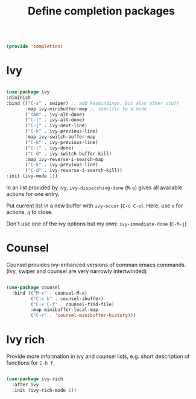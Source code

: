 #+TITLE: Define completion packages
#+PROPERTY: header-args:emacs-lisp :tangle ~/.emacs.d/lisp/completion.el

#+begin_src emacs-lisp
  
  (provide 'completion)
  
#+end_src

* Ivy

#+begin_src emacs-lisp
  
  (use-package ivy
  :diminish
  :bind (("C-s" . swiper) ;; add keybindings, but also other stuff
         :map ivy-minibuffer-map ;; specific to a mode
         ("TAB" . ivy-alt-done)	
         ("C-l" . ivy-alt-done)
         ("C-j" . ivy-next-line)
         ("C-k" . ivy-previous-line)
         :map ivy-switch-buffer-map
         ("C-k" . ivy-previous-line)
         ("C-l" . ivy-done)
         ("C-d" . ivy-switch-buffer-kill)
         :map ivy-reverse-i-search-map
         ("C-k" . ivy-previous-line)
         ("C-d" . ivy-reverse-i-search-kill))
  :init (ivy-mode 1))

#+end_src

In an  list provided by ivy, ~ivy-dispatching-done~ (~M-o~) gives all available actions for one entry.

Put current list in a new buffer with ~ivy-occur~ (~C-c C-o~). Here, use ~o~ for actions, ~q~ to close.

Don't use one of the ivy options but my own: ~ivy-immediate-done~ (~C-M-j~)

* Counsel

Counsel provides ivy-enhanced versions of comman emacs commands. (Ivy, swiper and counsel are very narrowly intertwinded)

#+begin_src emacs-lisp
  
  (use-package counsel
    :bind (("M-x" . counsel-M-x)
           ("C-x b" . counsel-ibuffer)
           ("C-x C-f" . counsel-find-file)
           :map minibuffer-local-map
           ("C-r" . 'counsel-minibuffer-history)))
  
#+end_src

* Ivy rich

Provide more information in ivy and counsel lists, e.g. short description of functions for ~C-h f~.

#+begin_src emacs-lisp
  
  (use-package ivy-rich
    :after ivy
    :init (ivy-rich-mode 1))
  
#+end_src
